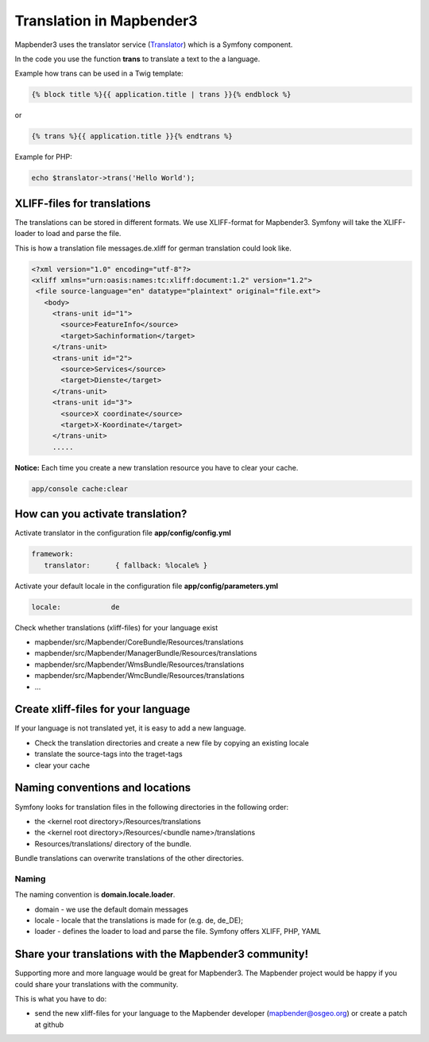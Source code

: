 .. _translations:

Translation in Mapbender3
######################################

Mapbender3 uses the translator service (`Translator <http://api.symfony.com/2.1/Symfony/Component/Translation/Translator.html>`_) which is a Symfony component. 

In the code you use the function **trans** to translate a text to the a language.

Example how trans can be used in a Twig template:

.. code-block:: yaml

 {% block title %}{{ application.title | trans }}{% endblock %}

or 

.. code-block:: yaml

 {% trans %}{{ application.title }}{% endtrans %}


Example for PHP:

.. code-block:: yaml

 echo $translator->trans('Hello World');


XLIFF-files for translations
****************************
The translations can be stored in different formats. We use XLIFF-format for Mapbender3. Symfony will take the XLIFF-loader to load and parse the file.

This is how a translation file messages.de.xliff for german translation could look like.

.. code-block:: yaml

 <?xml version="1.0" encoding="utf-8"?>
 <xliff xmlns="urn:oasis:names:tc:xliff:document:1.2" version="1.2">
  <file source-language="en" datatype="plaintext" original="file.ext">
    <body>
      <trans-unit id="1">
        <source>FeatureInfo</source>
        <target>Sachinformation</target>
      </trans-unit>
      <trans-unit id="2">
        <source>Services</source>
        <target>Dienste</target>
      </trans-unit>
      <trans-unit id="3">
        <source>X coordinate</source>
        <target>X-Koordinate</target>
      </trans-unit>
      .....        

**Notice:** Each time you create a new translation resource you have to clear your cache.

.. code-block:: php

 app/console cache:clear


How can you activate translation?
*********************************
Activate translator in the configuration file **app/config/config.yml**

.. code-block:: yaml

 framework:
    translator:      { fallback: %locale% }

Activate your default locale in the configuration file **app/config/parameters.yml**

.. code-block:: yaml

    locale:            de


Check whether translations (xliff-files) for your language exist 

* mapbender/src/Mapbender/CoreBundle/Resources/translations
* mapbender/src/Mapbender/ManagerBundle/Resources/translations
* mapbender/src/Mapbender/WmsBundle/Resources/translations
* mapbender/src/Mapbender/WmcBundle/Resources/translations
* ...


Create xliff-files for your language
*************************************
If your language is not translated yet, it is easy to add a new language.

* Check the translation directories and create a new file by copying an existing locale
* translate the source-tags into the traget-tags
* clear your cache


Naming conventions and locations
********************************** 
Symfony looks for translation files in the following directories in the following order:

* the <kernel root directory>/Resources/translations
* the <kernel root directory>/Resources/<bundle name>/translations
* Resources/translations/ directory of the bundle.

Bundle translations can overwrite translations of the other directories.

Naming
~~~~~~~
The naming convention is **domain.locale.loader**.

* domain    - we use the default domain messages
* locale    - locale that the translations is made for (e.g. de, de_DE);
* loader    - defines the loader to load and parse the file. Symfony offers XLIFF, PHP, YAML


Share your translations with the Mapbender3 community!
******************************************************
Supporting more and more language would be great for Mapbender3. The Mapbender project would be happy if you could share your translations with the community.

This is what you have to do:

* send the new xliff-files for your language to the Mapbender developer (mapbender@osgeo.org) or create a patch at github


